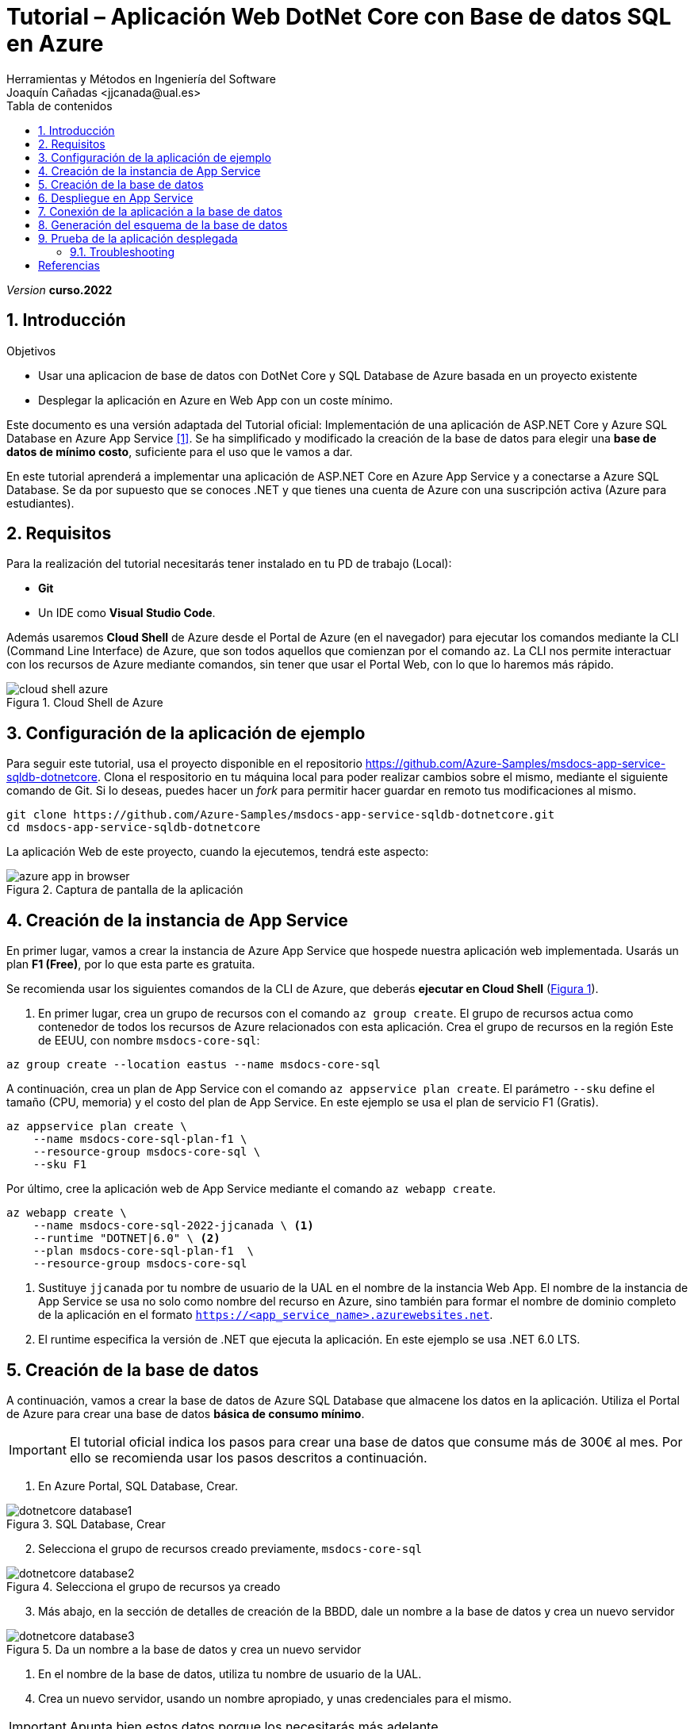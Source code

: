 :encoding: utf-8
:lang: es
:toc: right
:toc-title: Tabla de contenidos

////
Nombre y título del trabajo
////
= Tutorial – Aplicación Web DotNet Core con Base de datos SQL en Azure
:navtitle: Introducción
Herramientas y Métodos en Ingeniería del Software
Joaquín Cañadas <jjcanada@ual.es>

// Entrar en modo no numerado de apartados
:numbered!: 
:imagesdir: ../images
:figure-caption: Figura
:example-caption!: 
:icons: font


:page-component-display-version: curso.2022
_Version_ *{page-component-display-version}*



// Entrar en modo numerado de apartados
:numbered:
== Introducción

////
COLOCA A CONTINUACION LOS OBJETIVOS
////
.Objetivos
====
* Usar una aplicacion de base de datos con DotNet Core y SQL Database de Azure basada en un proyecto existente
* Desplegar la aplicación en Azure en Web App con un coste mínimo. 
====

Este documento es una versión adaptada del Tutorial oficial: Implementación de una aplicación de ASP.NET Core y Azure SQL Database en Azure App Service <<tutorial-azure-docs>>. Se ha simplificado y modificado la creación de la base de datos para elegir una *base de datos de mínimo costo*, suficiente para el uso que le vamos a dar.

En este tutorial aprenderá a implementar una aplicación de ASP.NET Core en Azure App Service y a conectarse a Azure SQL Database. Se da por supuesto que se conoces .NET y que tienes una cuenta de Azure con una suscripción activa (Azure para estudiantes). 

== Requisitos

Para la realización del tutorial necesitarás tener instalado en tu PD de trabajo (Local):

- *Git* 
- Un IDE como *Visual Studio Code*. 

Además usaremos *Cloud Shell* de Azure desde el Portal de Azure (en el navegador) para ejecutar los comandos mediante la CLI (Command Line Interface) de Azure, que son todos aquellos que comienzan por el comando `az`. La CLI nos permite interactuar con los recursos de Azure mediante comandos, sin tener que usar el Portal Web, con lo que lo haremos más rápido. 

[#cloudShell]
.Cloud Shell de Azure
image::cloud-shell-azure.png[role="thumb", align="center"]

==  Configuración de la aplicación de ejemplo

Para seguir este tutorial, usa el proyecto disponible en el repositorio https://github.com/Azure-Samples/msdocs-app-service-sqldb-dotnetcore. Clona el respositorio en tu máquina local para poder realizar cambios sobre el mismo, mediante el siguiente comando de Git. Si lo deseas, puedes hacer un _fork_ para permitir hacer guardar en remoto tus modificaciones al mismo. 

[source,bash]
----
git clone https://github.com/Azure-Samples/msdocs-app-service-sqldb-dotnetcore.git
cd msdocs-app-service-sqldb-dotnetcore
----

La aplicación Web de este proyecto, cuando la ejecutemos, tendrá este aspecto: 

.Captura de pantalla de la aplicación
image::azure-app-in-browser.png[role="thumb", align="center"]


== Creación de la instancia de App Service [[creacion_web_app]]

En primer lugar, vamos a crear la instancia de Azure App Service que hospede nuestra aplicación web implementada. Usarás un plan *F1 (Free)*, por lo que esta parte es gratuita.

Se recomienda usar los siguientes comandos de la CLI de Azure, que deberás *ejecutar en Cloud Shell* (link:#cloudShell[Figura 1]). 

. En primer lugar, crea un grupo de recursos con el comando `az group create`. El grupo de recursos actua como contenedor de todos los recursos de Azure relacionados con esta aplicación. Crea el grupo de recursos en la región Este de EEUU, con nombre `msdocs-core-sql`:

[source,Azure CLI]
----
az group create --location eastus --name msdocs-core-sql
----

A continuación, crea un plan de App Service con el comando `az appservice plan create`. El parámetro `--sku` define el tamaño (CPU, memoria) y el costo del plan de App Service. En este ejemplo se usa el plan de servicio F1 (Gratis).

[source,Azure CLI]
----
az appservice plan create \
    --name msdocs-core-sql-plan-f1 \
    --resource-group msdocs-core-sql \
    --sku F1
----

Por último, cree la aplicación web de App Service mediante el comando `az webapp create`.

[source,Azure CLI]
----
az webapp create \
    --name msdocs-core-sql-2022-jjcanada \ <1>
    --runtime "DOTNET|6.0" \ <2>
    --plan msdocs-core-sql-plan-f1  \
    --resource-group msdocs-core-sql
----
<1> Sustituye `jjcanada` por tu nombre de usuario de la UAL en el nombre de la instancia Web App. El nombre de la instancia de App Service se usa no solo como nombre del recurso en Azure, sino también para formar el nombre de dominio completo de la aplicación en el formato `https://<app_service_name>.azurewebsites.net`.
<2> El runtime especifica la versión de .NET que ejecuta la aplicación. En este ejemplo se usa .NET 6.0 LTS. 

== Creación de la base de datos [[creacion_bbdd]]

A continuación, vamos a crear la base de datos de Azure SQL Database que almacene los datos en la aplicación. Utiliza el Portal de Azure para crear una base de datos *básica de consumo mínimo*.

[IMPORTANT]
====
El tutorial oficial indica los pasos para crear una base de datos que consume más de 300€ al mes. Por ello se recomienda usar los pasos descritos a continuación.
====

. En Azure Portal, SQL Database, Crear.

.SQL Database, Crear
image::dotnetcore-database1.png[role="thumb", align="center"]

[start=2]
. Selecciona el grupo de recursos creado previamente, `msdocs-core-sql`

.Selecciona el grupo de recursos ya creado
image::dotnetcore-database2.png[role="thumb", align="center"]

[start=3]
. Más abajo, en la sección de detalles de creación de la BBDD, dale un nombre a la base de datos y crea un nuevo servidor

.Da un nombre a la base de datos y crea un nuevo servidor
image::dotnetcore-database3.png[role="thumb", align="center"]

<1> En el nombre de la base de datos, utiliza tu nombre de usuario de la UAL.

[start=4]
. Crea un nuevo servidor, usando un nombre apropiado, y unas credenciales para el mismo.

[IMPORTANT]
====
Apunta bien estos datos porque los necesitarás más adelante.
====

.Nuevo servidor y credenciales de acceso a la BBDD
image::dotnetcore-database4.png[role="thumb", align="center"]

[start=5]
. Una vez creado el servidor, más abajo, en la creación de la BBDD, selecciona "Configurar base de datos". Este paso es *muy importante*, porque la base de datos predeterminada es una G5 con 2 nucleos que tiene un precio superior a los 300€ mensuales.

.Configurar la base de datos
image::dotnetcore-database5.png[role="thumb", align="center"]

[start=6]
. Selecciona la base de datos básica. El precio es de unos 3€ al mes, y no necesitamos más.

.Configurar base de datos tipo básico
image::dotnetcore-database5-2.png[role="thumb", align="center"]

[start=7]
. La base de datos básica aparece correctamente seleccionada

.Base de datos seleccionada
image::dotnetcore-database6.png[role="thumb", align="center"]

[start=8]
. Por último, selecciona redundancia local.

.Redundancia local
image::dotnetcore-database7.png[role="thumb", align="center"]

Haz clic en *Revisar y crear*, y *Crear*. 

Tu base de datos SQL con un conste mínimo ya está creada.


== Despliegue en App Service

Para desplegar (o implementar, es el término que utiliza la documantación oficial de Azure) el código de la aplicación en Azure desde un repositorio de Git local, ve en tu máquina local donde has clonado el repositorio, y configura un *segundo remoto* que apunte a la instancia de Azure App Service. Para ello: 

. En Cloud Shell, configure el origen de implementación para que la aplicación web sea un Git local, para lo que debe usar el comando `az webapp deployment source`.

[source,Azure CLI]
----
az webapp deployment source config-local-git \
    --name msdocs-core-sql-2022-jjcanada \ <1>
    --resource-group msdocs-core-sql
----
<1> Usa el mismo nombre de la instancia Web App que has usado al <<creacion_web_app, crearla anteriormente>>.

[start=2]
. Para poder hacer push, debes recuperar las credenciales de implementación de la aplicación. Serán necesarias para que Git se autentique en Azure al insertar código en Azure en un paso posterior.

[source,Azure CLI]
----
az webapp deployment list-publishing-credentials \
        --name msdocs-core-sql-2022-jjcanada \ <1>
        --resource-group msdocs-core-sql \
        --query "{Username:publishingUserName, Password:publishingPassword}"
----
<1> Usa el mismo nombre de la instancia Web App que has usado al <<creacion_web_app, crearla anteriormente>>.

El resultado debe ser algo así: 

[source,bash]
----
"Password": "wqdZ3jqv6RasdfasdfasdfasdfasdfX0hGfBae4uEhoW",
"Username": "$msdocs-core-sql-2022-jjcanada"
----

[start=3]
. Ahora pasa a tu máquina local, y añade el segundo remoto `azure` usando el nombre de tu web app:

[source,bash]
----
git remote add azure https://<your-app-name>.scm.azurewebsites.net/<your-app-name>.git
----

Que en mi caso, sería tal que así: 
[source,bash]
----
git remote add azure https://msdocs-core-sql-2022-jjcanada.scm.azurewebsites.net/msdocs-core-sql-2022-jjcanada.git
----

[start=4]
. Por último, sube el proyecto al repositorio remoto `azure` asociado al Web app mediante un push al remoto `azure`. Te pedirá las credenciales que obtuviste en el paso anterior.

[source,bash]
----
git push azure main:master
----

Si todo ha ido bien, en tu Web App ya está subido el código de la aplicación que estamos usando. Pero aun no funcionará, faltaría configurar la conexión a la base de datos que hemos creado. 

== Conexión de la aplicación a la base de datos

Debemos conectar la aplicación hospedada en App Service a nuestra base de datos mediante una cadena de conexión. Utiliza CLI en *Cloud Shell* para hacer esta operación.

[source,Azure CLI]
----
az sql db show-connection-string \
    --client ado.net \
    --name coreDb \
    ---server <your-server-name> <1>
----
<1> En mi caso, <<creacion_bdd, antes al servidor de bbdd>> le he dado el nombre `dotnetcore-tutorial-jjcanada`

El resultado debe ser algo así, con los valores de username y password que diste en la creación: 
[source,bash]
----
Server=tcp:dotnetcore-tutorial-jjcanada.database.windows.net,1433;Database=coreDb;User ID=username;Password=password;Encrypt=true;Connection Timeout=30;
----

A continuación, usa el comando siguiente para asignar la cadena de conexión a App Service. `MyDbConnection` es el nombre de la cadena de conexión en nuestro archivo `appsettings.json`. Reemplaza el nombre de usuario y la contraseña de la cadena de conexión por los suyos propios antes de ejecutar el comando.

[source,Azure CLI]
----
az webapp config connection-string set \
    -g msdocs-core-sql \
    -n <your-app-name> \  <1>
    -t SQLServer \
    --settings MyDbConnection=<your-connection-string>  <2>
----
<1> Reemplaza el nombre del web app. 
<2> Reemplaza la cadena de conexión por los que has obtenido en el comando anterior.

== Generación del esquema de la base de datos

Para generar el esquema de la base de datos, es preciso configurar una regla de firewall en nuestro servidor de bases de datos, para que la base de datos SQL de Azure nos permita acceder a ella desde nuestra máquina local. Para este paso, deberá conocer la dirección IP de su equipo local. Para obtener más información sobre cómo buscar la dirección IP, consulte https://www.whatismyip.com/es/[aquí,window=_blank].

. Ejecute en *Cloud Shell* el comando `az sql server firewall-rule create` para agregar una regla de firewall a la instancia de SQL Server, usando el nombre de su servidor SQL, y su dirección IP tanto en el parámetro `start-ip-address`, como el parámetro `end-ip-address`

[source,Azure CLI]
----
az sql server firewall-rule create -resource-group msdocs-core-sql --server <yoursqlserver> --name LocalAccess --start-ip-address <your-ip> --end-ip-address <your-ip>
----

[start=2]
. A continuación, actualice el archivo `appsettings.json` en el código de la aplicación en su máquina local con la cadena de conexión de la base de datos de Azure SQL Database. Para ello, abra en su IDE Visual Studio Code el archivo `appsettings.json` que se encuentra en la carpeta donde ha clonado el proyecto al inicio del tutorial.

El texto sería algo así, reemplazando el nombre de usuario y contraseña por los valores que elegiste al crear la base de datos.

[source,JSON]
----
 "ConnectionStrings": {
    "MyDbConnection": "Server=tcp:coredbserver456.database.windows.net,1433;
        Initial Catalog=coredb;
        Persist Security Info=False;
        User ID=<username>;Password=<password>;
        Encrypt=True;
        TrustServerCertificate=False;"
  }
----
Antes de guardar, deja la cadena de conexión *en una sola linea*, eliminando los saltos de linea.

[start=3]
. Por último, debes ejecutar en tu máquina local varios comandos de `dotnet` por lo que debes tener instalado DotNet SDK. Para comprobarlo, en el terminal de tu equipo local ejecuta `dotnet --info`

El resultado debe ser algo así: 

[source,bash]
----
$ dotnet --info

Host (useful for support):
  Version: 6.0.2
  Commit:  839cdfb0ec

.NET SDKs installed:
  No SDKs were found.  <1>

.NET runtimes installed:
  Microsoft.NETCore.App 3.1.22 [C:\Program Files\dotnet\shared\Microsoft.NETCore.App]      
  Microsoft.NETCore.App 6.0.2 [C:\Program Files\dotnet\shared\Microsoft.NETCore.App]       
  Microsoft.WindowsDesktop.App 3.1.22 [C:\Program Files\dotnet\shared\Microsoft.WindowsDesktop.App]
  Microsoft.WindowsDesktop.App 6.0.2 [C:\Program Files\dotnet\shared\Microsoft.WindowsDesktop.App]

To install additional .NET runtimes or SDKs:
  https://aka.ms/dotnet-download
----
<1> Si se muestra esto, no hay instalado ningún DotNet SDK. Deberás instalar la versión 6.0 LTS.

[NOTE]
====
Para instalar DotNet SDK, puedes hacerlo desde https://aka.ms/dotnet-download, o incluso Visual Studio Code puede que te muestre un aviso para instalarlo. En cualquier caso, es recomendable usar un gestor de paquetes, y para Windows el más utilzado es https://chocolatey.org/[Chocolatey].  

Si optas por usar Chocolatey, https://chocolatey.org/install[instalalo] siguiendo las instrucciones de la sección *Install Chocolatey for Individual Use*. Luego, abre una ventana de comandos (CMD) *como administrador* e instala DotNet SDK: 

 choco install dotnet-sdk -y
====

Una vez hayas instalado DotNet Core en tu PC, instala en el proyecto las herramientas CLI necesarias para Entity Framework Core, ejecutando estos comandos en su PC local, *uno a uno*, desde la carpeta del proyecto clonado, para actualizar la base de datos:

[source,bash]
----
dotnet tool install -g dotnet-ef \
dotnet ef migrations add InitialCreate \
dotnet ef database update
----


== Prueba de la aplicación desplegada

Navega a la URL de tu web app. Ahora mismo la bbdd debe estar vacía, por lo que no se verán tareas.

.Aplicación funcionando en el web app
image::MyTodoListApp-empty.png[role="thumb", align="center"]

Prueba a crear una nueva tarea. Si te aparece algún error, revisa la siguiente sección.


=== Troubleshooting

. Prueba a crear una nueva tarea. Si al guardar te aparece un error *ASPNETCORE_ENVIRONMENT* debe ser valor *Development*, crear esa variable en la configuración de la web app: 

.Creación de una variable de configuración
image::web-app-variable-configuracion.png[role="thumb", align="center"]

[start=2]
. Si al guardar te aparece un error de que _no existe regla para acceder a la base de datos_, debes crear la para que acceda la WebApp. Para ello, primero consulta la IP que usa la web app, mediante este comando:

 nslookup <app_name>.azurewebsites.net

El resultado debe ser algo así: 

[source,bash]
----
$ nslookup msdocs-core-sql-2022-jjcanada.azurewebsites.net
Servidor:  254.red-80-58-61.staticip.rima-tde.net
Address:  80.58.61.254

Respuesta no autoritativa:
Nombre:  waws-prod-blu-315-02a8.eastus.cloudapp.azure.com
Address:  20.119.8.0 <1>
Aliases:  msdocs-core-sql-plan-2022-jjcanada.azurewebsites.net
          waws-prod-blu-315.sip.azurewebsites.windows.net
----
<1> IP que debes añadir en la regla para acceder a la BBDD.

Crea la regla en Cloud Shell, personalizando el nombre de tu servidor SQL y la IP de tu Web App: 

[source,Azure CLI]
----
az sql server firewall-rule create --resource-group msdocs-core-sql --server dotnetcore-tutorial-jjcanada --name webAppAccess --start-ip-address 20.119.8.0 --end-ip-address 20.119.8.0
----

Para listar todas las reglas de firewall para la BBDD SQL:

 az sql server firewall-rule list  --resource-group msdocs-core-sql --server dotnetcore-tutorial-jjcanada



[bibliography]
== Referencias

* [[[tutorial-azure-docs,1]]] Documentación Oficial de Azure Web Apps. https://docs.microsoft.com/es-es/azure/app-service/tutorial-dotnetcore-sqldb-app?tabs=azure-portal%2Cvisualstudio-deploy%2Cdeploy-instructions-azure-portal%2Cazure-portal-logs%2Cazure-portal-resources[Tutorial: Implementación de una aplicación de ASP.NET Core y Azure SQL Database en Azure App Service]  [Fecha de consulta: 4/04/2022]
